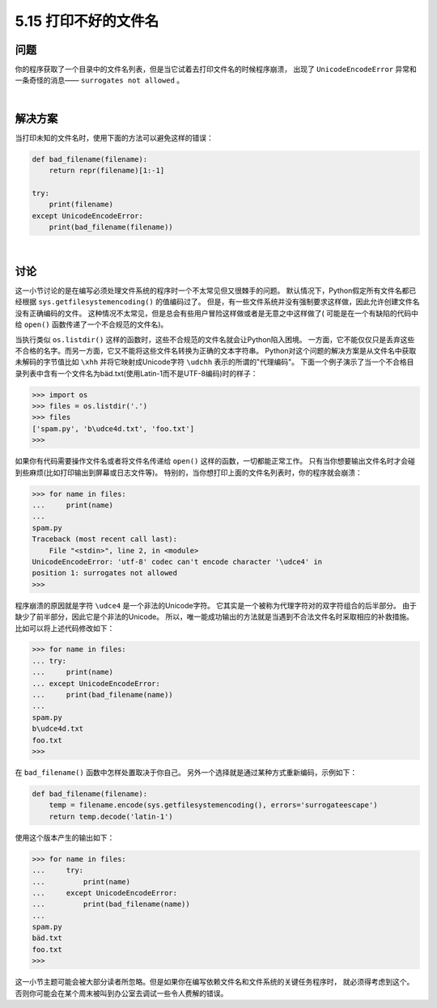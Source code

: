 ==============================
5.15 打印不好的文件名
==============================

----------
问题
----------
你的程序获取了一个目录中的文件名列表，但是当它试着去打印文件名的时候程序崩溃，
出现了 ``UnicodeEncodeError`` 异常和一条奇怪的消息—— ``surrogates not allowed`` 。

|

----------
解决方案
----------
当打印未知的文件名时，使用下面的方法可以避免这样的错误：

.. code-block:: python

    def bad_filename(filename):
        return repr(filename)[1:-1]

    try:
        print(filename)
    except UnicodeEncodeError:
        print(bad_filename(filename))

|

----------
讨论
----------
这一小节讨论的是在编写必须处理文件系统的程序时一个不太常见但又很棘手的问题。
默认情况下，Python假定所有文件名都已经根据 ``sys.getfilesystemencoding()`` 的值编码过了。
但是，有一些文件系统并没有强制要求这样做，因此允许创建文件名没有正确编码的文件。
这种情况不太常见，但是总会有些用户冒险这样做或者是无意之中这样做了(
可能是在一个有缺陷的代码中给 ``open()`` 函数传递了一个不合规范的文件名)。

当执行类似 ``os.listdir()`` 这样的函数时，这些不合规范的文件名就会让Python陷入困境。
一方面，它不能仅仅只是丢弃这些不合格的名字。而另一方面，它又不能将这些文件名转换为正确的文本字符串。
Python对这个问题的解决方案是从文件名中获取未解码的字节值比如 ``\xhh``
并将它映射成Unicode字符 ``\udchh`` 表示的所谓的"代理编码"。
下面一个例子演示了当一个不合格目录列表中含有一个文件名为bäd.txt(使用Latin-1而不是UTF-8编码)时的样子：

.. code-block:: python

    >>> import os
    >>> files = os.listdir('.')
    >>> files
    ['spam.py', 'b\udce4d.txt', 'foo.txt']
    >>>

如果你有代码需要操作文件名或者将文件名传递给 ``open()`` 这样的函数，一切都能正常工作。
只有当你想要输出文件名时才会碰到些麻烦(比如打印输出到屏幕或日志文件等)。
特别的，当你想打印上面的文件名列表时，你的程序就会崩溃：

.. code-block:: python

    >>> for name in files:
    ...     print(name)
    ...
    spam.py
    Traceback (most recent call last):
        File "<stdin>", line 2, in <module>
    UnicodeEncodeError: 'utf-8' codec can't encode character '\udce4' in
    position 1: surrogates not allowed
    >>>

程序崩溃的原因就是字符 ``\udce4`` 是一个非法的Unicode字符。
它其实是一个被称为代理字符对的双字符组合的后半部分。
由于缺少了前半部分，因此它是个非法的Unicode。
所以，唯一能成功输出的方法就是当遇到不合法文件名时采取相应的补救措施。
比如可以将上述代码修改如下：

.. code-block:: python

    >>> for name in files:
    ... try:
    ...     print(name)
    ... except UnicodeEncodeError:
    ...     print(bad_filename(name))
    ...
    spam.py
    b\udce4d.txt
    foo.txt
    >>>

在 ``bad_filename()`` 函数中怎样处置取决于你自己。
另外一个选择就是通过某种方式重新编码，示例如下：

.. code-block:: python

    def bad_filename(filename):
        temp = filename.encode(sys.getfilesystemencoding(), errors='surrogateescape')
        return temp.decode('latin-1')

使用这个版本产生的输出如下：

.. code-block:: python

    >>> for name in files:
    ...     try:
    ...         print(name)
    ...     except UnicodeEncodeError:
    ...         print(bad_filename(name))
    ...
    spam.py
    bäd.txt
    foo.txt
    >>>

这一小节主题可能会被大部分读者所忽略。但是如果你在编写依赖文件名和文件系统的关键任务程序时，
就必须得考虑到这个。否则你可能会在某个周末被叫到办公室去调试一些令人费解的错误。

